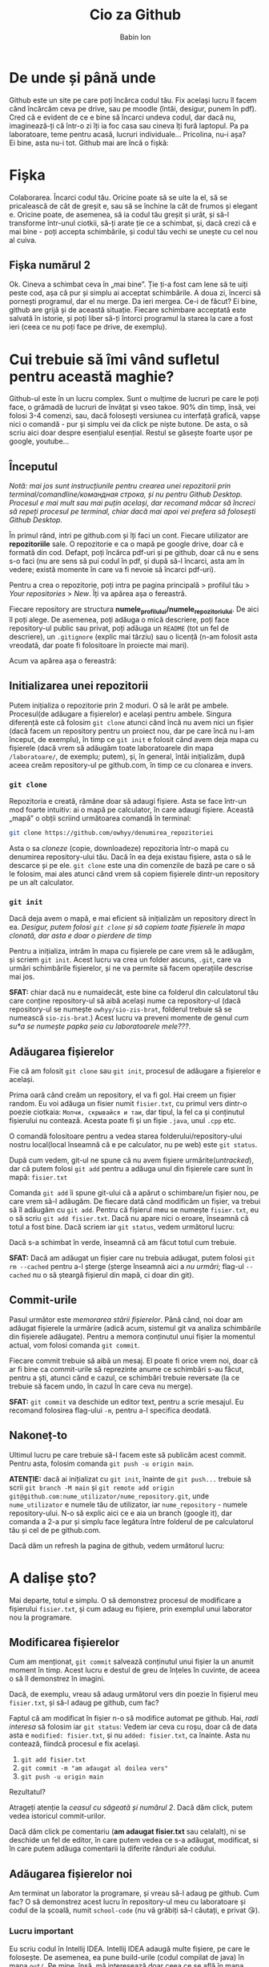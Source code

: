 #+TITLE: Cio za Github
#+AUTHOR: Babin Ion
#+LANGUAGE: ro
#+LATEX_HEADER: \usepackage[AUTO]{babel}
#+HTML_HEAD: <link rel="stylesheet" type="text/css" href="imagine.css" />
#+OPTIONS: num:nil html-style:nil

* De unde și până unde
Github este un site pe care poți încărca codul tău. Fix același lucru îl facem când încărcăm ceva pe drive, sau pe moodle (întâi, desigur, punem în pdf). \\
Cred că e evident de ce e bine să încarci undeva codul, dar dacă nu, imaginează-ți că într-o zi îți ia foc casa sau cineva îți fură laptopul. Pa pa laboratoare, teme pentru acasă, lucruri individuale... Pricolina, nu-i așa? \\
Ei bine, asta nu-i tot. Github mai are încă o fișkă:
* Fișka
Colaborarea. Încarci codul tău. Oricine poate să se uite la el, să se pricalească de cât de greșit e, sau să se închine la cât de frumos și elegant e. Oricine poate, de asemenea, să ia codul tău greșit și urât, și să-l transforme într-unul ciotkii, să-ți arate ție ce a schimbat, și, dacă crezi că e mai bine - poți accepta schimbările, și codul tău vechi se unește cu cel nou al cuiva.
** Fișka numărul 2
Ok. Cineva a schimbat ceva în „mai bine”. Ție ți-a fost cam lene să te uiți peste cod, așa că pur și simplu ai acceptat schimbările. A doua zi, încerci să pornești programul, dar el nu merge. Da ieri mergea. Ce-i de făcut? Ei bine, github are grijă și de această situație. Fiecare schimbare acceptată este salvată în istorie, și poți liber să-ți întorci programul la starea la care a fost ieri (ceea ce nu poți face pe drive, de exemplu).
* Cui trebuie să îmi vând sufletul pentru această maghie?
Github-ul este în un lucru complex. Sunt o mulțime de lucruri pe care le poți face, o grămadă de lucruri de învățat și vseo takoe. 90% din timp, însă, vei folosi 3-4 comenzi, sau, dacă folosești versiunea cu interfață grafică, vapșe nici o comandă - pur și simplu vei da click pe niște butone. De asta, o să scriu aici doar despre esențialul esențial. Restul se găsește foarte ușor pe google, youtube...
** Începutul
/Notă: mai jos sunt instrucțiunile pentru crearea unei repozitorii prin terminal/comandline/командная строка, și nu pentru Github Desktop. Procesul e mai mult sau mai puțin același, dar recomand măcar să încreci să repeți procesul pe terminal, chiar dacă mai apoi vei prefera să folosești Github Desktop./

În primul rând, intri pe github.com și îți faci un cont. Fiecare utilizator are *repozitoriile* sale. O repozitorie e ca o mapă pe google drive, doar că e formată din cod. Defapt, poți încărca pdf-uri și pe github, doar că nu e sens s-o faci (nu are sens să pui codul în pdf, și după să-l încarci, asta am în vedere; există momente în care va fi nevoie să încarci pdf-uri).

Pentru a crea o repozitorie, poți intra pe pagina principală > profilul tău > /Your repositories/ > /New/. Îți va apărea așa o fereastră.

[[./repo-creation.png]]

Fiecare repository are structura *numele_profilului/numele_repozitoriului*. De aici îl poți alege. De asemenea, poți adăuga o mică descriere, poți face repository-ul public sau privat, poți adăuga un =README= (tot un fel de descriere), un =.gitignore= (explic mai târziu) sau o licență (n-am folosit asta vreodată, dar poate fi folositoare în proiecte mai mari).

Acum va apărea așa o fereastră:

[[./repo-creation2.png]]

** Initializarea unei repozitorii
Putem inițializa o repozitorie prin 2 moduri. O să le arăt pe ambele. Procesul(de adăugare a fișierelor) e același pentru ambele. Singura diferență este că folosim =git clone= atunci când încă nu avem nici un fișier (dacă facem un repository pentru un proiect nou, dar pe care încă nu l-am început, de exemplu), în timp ce =git init= e folosit când avem deja mapa cu fișierele (dacă vrem să adăugăm toate laboratoarele din mapa =/laboratoare/=, de exemplu; putem), și, în general, întâi inițializăm, după aceea creăm repository-ul pe github.com, în timp ce cu clonarea e invers.
*** =git clone=
Repozitoria e creată, rămâne doar să adaugi fișiere. Asta se face într-un mod foarte intuitiv: ai o mapă pe calculator, în care adaugi fișiere. Această „mapă” o obții scriind următoarea comandă în terminal:
#+begin_src bash
git clone https://github.com/owhyy/denumirea_repozitoriei
#+end_src

Asta o sa /cloneze/ (copie, downloadeze) repozitoria într-o mapă cu denumirea repository-ului tău. Dacă în ea deja existau fișiere, asta o să le descarce și pe ele. =git clone= este una din comenzile de bază pe care o să le folosim, mai ales atunci când vrem să copiem fișierele dintr-un repository pe un alt calculator.

*** =git init=
Dacă deja avem o mapă, e mai eficient să inițializăm un repository direct în ea. /Desigur, putem folosi =git clone= și să copiem toate fișierele în mapa clonată, dar asta e doar o pierdere de timp/

Pentru a inițializa, intrăm în mapa cu fișierele pe care vrem să le adăugăm, și scriem =git init=. Acest lucru va crea un folder ascuns, =.git=, care va urmări schimbările fișierelor, și ne va permite să facem operațiile descrise mai jos.

*SFAT:* chiar dacă nu e numaidecât, este bine ca folderul din calculatorul tău care conține repository-ul să aibă același nume ca repository-ul (dacă repository-ul se numește =owhyy/sio-zis-brat=, folderul trebuie să se numească =sio-zis-brat=.) Acest lucru va preveni momente de genul /cum su*a se numește papka șeia cu laboratoarele mele???/.

** Adăugarea fișierelor
Fie că am folosit =git clone= sau =git init=, procesul de adăugare a fișierelor e același.

Prima oară când creăm un repository, el va fi gol. Hai creem un fișier random. Eu voi adăuga un fisier numit =fisier.txt=, cu primul vers dintr-o poezie ciotkaia: =Молчи, скрывайся и таи=, dar tipul, la fel ca și conținutul fișierului nu contează. Acesta poate fi și un fișie =.java=, unul =.cpp= etc.

O comandă folositoare pentru a vedea starea folderului/repository-ului nostru local(local înseamnă că e pe calculator, nu pe web) este =git status=.

[[./git-status-1.png]]

După cum vedem, git-ul ne spune că nu avem fișiere urmărite(/untracked/), dar că putem folosi =git add= pentru a adăuga unul din fișierele care sunt în mapă: =fisier.txt=

Comanda =git add= îi spune git-ului că a apărut o schimbare/un fișier nou, pe care vrem să-l adăugăm. De fiecare dată când modificăm un fișier, va trebui să îl adăugăm cu =git add=. Pentru că fișierul meu se numește =fisier.txt=, eu o să scriu =git add fisier.txt=. Dacă nu apare nici o eroare, înseamnă că totul a fost bine. Dacă scriem iar =git status=, vedem următorul lucru:

[[./git-status-2.png]]

Dacă s-a schimbat în verde, înseamnă că am făcut totul cum trebuie.

*SFAT:* Dacă am adăugat un fișier care nu trebuia adăugat, putem folosi =git rm --cached= pentru a-l șterge (șterge înseamnă aici a /nu urmări/; flag-ul =--cached= nu o să șteargă fișierul din mapă, ci doar din git).

** Commit-urile
Pasul următor este /memorarea stării fișierelor/. Până când, noi doar am adăugat fișierele la urmărire (adică acum, sistemul git va analiza schimbările din fișierele adăugate). Pentru a memora conținutul unui fișier la momentul actual, vom folosi comanda =git commit=.

Fiecare commit trebuie să aibă un mesaj. El poate fi orice vrem noi, doar că ar fi bine ca commit-urile să reprezinte anume ce schimbări s-au făcut, pentru a ști, atunci când e cazul, ce schimbări trebuie reversate (la ce trebuie să facem undo, în cazul în care ceva nu merge).

*SFAT:* =git commit= va deschide un editor text, pentru a scrie mesajul. Eu recomand folosirea flag-ului =-m=, pentru a-l specifica deodată.

[[./commit.png]]
** Nakoneț-to

Ultimul lucru pe care trebuie să-l facem este să publicăm acest commit. Pentru asta, folosim comanda =git push -u origin main=.
[[./git-push.png]]

*ATENȚIE:* dacă ai inițializat cu =git init=, înainte de =git push...= trebuie să scrii =git branch -M main= și =git remote add origin git@github.com:nume_utilizator/nume_repository.git=, unde =nume_utilizator= e numele tău de utilizator, iar =nume_repository= - numele repository-ului. N-o să explic aici ce e aia un branch (google it), dar comanda a 2-a pur și simplu face legătura între folderul de pe calculatorul tău și cel de pe github.com.

Dacă dăm un refresh la pagina de github, vedem următorul lucru:
[[./github-web.png]]

* A dalișe șto?
Mai departe, totul e simplu. O să demonstrez procesul de modificare a fișierului =fisier.txt=, și cum adaug eu fișiere, prin exemplul unui laborator nou la programare.
** Modificarea fișierelor
Cum am menționat, =git commit= salvează conținutul unui fișier la un anumit moment în timp. Acest lucru e destul de greu de înțeles în cuvinte, de aceea o să îl demonstrez în imagini.

Dacă, de exemplu, vreau să adaug următorul vers din poezie în fișierul meu =fisier.txt=, și să-l adaug pe github, cum fac?
[[./poezie.png]]

Faptul că am modificat în fișier n-o să modifice automat pe github. Hai, /radi interesa/ să folosim iar =git status=:
[[./git-status-3.png]]
Vedem iar ceva cu roșu, doar că de data asta e =modified: fisier.txt=, și nu =added: fisier.txt=, ca înainte. Asta nu contează, fiindcă procesul e fix același.
1. =git add fisier.txt=
2. =git commit -m "am adaugat al doilea vers"=
3. =git push -u origin main=

Rezultatul?
[[./github-web-2.png]]

Atrageți atenție la /ceasul cu săgeată și numărul 2/. Dacă dăm click, putem vedea istoricul commit-urilor.
[[./istoric.png]]

Dacă dăm click pe comentariu (*am adaugat fisier.txt* sau celalalt), ni se deschide un fel de editor, în care putem vedea ce s-a adăugat, modificat, si în care putem adăuga comentarii la diferite rânduri ale codului.
[[./comment.png]]
** Adăugarea fișierelor noi
Am terminat un laborator la programare, și vreau să-l adaug pe github. Cum fac? O să demonstrez acest lucru în repository-ul meu cu laboratoare și codul de la școală, numit =school-code= (nu vă grăbiți să-l căutați, e privat 😘).

[[./git-status-4.png]]
*** Lucru important
Eu scriu codul în Intellij IDEA. Intellij IDEA adaugă multe fișiere, pe care le folosește. De asemenea, ea pune build-urile (codul compilat de java) în mapa =out/=. Pe mine, însă, mă interesează doar ceea ce se află în mapa =src/=, adică doar ceea ce ține de cod, și fișierul =credite.txt=.

[[./fisiere-extra.png]]


În mod normal, =git add lucru_individual2= va adăuga toate fișierele din mapa =git add lucru_individual2=. Desigur, am putea face ceva ca =git add lucru_individual2/src/credit= și =git add lucru_individual2/credite.txt=, dar asta este - fiți de acord, tak sebe.

De asta, oamenii care au făcut git-ul, s-au gândit la un mod de a rezolva această /incomoditate/: =.gitignore=. =.gitignore= este un fișier ascuns (fișierele care încep cu punct(=.=) sunt ascunse în sistemele unix), pe care îl punem în mapa noastră, și care are rolul de a ignora anumite fișiere.
Aici e fișierul meu =.gitignore=, pe care îl folosesc din anul 1:
#+begin_src
*
!*/
!*.c
!*.h
!*.cpp
!*.in
!*.out
!*.txt
!*.pas
!*.java
!README.md
#+end_src

Puteți să vă uitați la modelul meu, și să adăugați sau ștergeți extensiile de care nu aveți nevoie. Cum funcționează la mine este că el ignoră tot (=*=), în afară de (=!=) mape (=/=) sau toate fișierele cu extensiile (=*.c=, =*.h=, =*.cpp=...), și de fișierul =README.md=. Acest lucru va face încă un lucru tare ciotkii posibil.

*** Lucru tare ciotkii
Dacă avem o singură mapă =l19=, putem adăuga toate fișierele care ne interesează cu =git add l19=. Din moment ce avem =.gitignore=, asta va adăuga doar fișierele =.java=. Însă, dacă avem mai multe laboratoare, pe care le-am rezolvat dar pe care am uitat să le adăugăm. Putem, desigur, să le adăugăm pe fiecare în parte, cu =git add l10 l11 l12 l13 lxy=, dar putem, și mai simplu, să adăugăm *toate* mapele cu o singură comandă: =git add .=. Semnul =.= adaugă toate mapele, toate modificările, mai pe scurt - totul. Eu folosesc acest lucru aproape întotdeauna.

** Adăugarea fișierelor noi: continuare
După asta, totul este simplu. E fix același lucru, =git commit -m ...= și =git push -u origin main=. Ăsta e tot procesul.
* The end
Asta a fost tot ce trebuie să știi pentru a putea adăuga fișiere pe github. Dar asta e numai o mică parte din tot ce înseamnă sistemul git și /cum toată asta de folosit/. Îți recomand să încerci ceea ce am arătat aici, și să citești mai departe despre ce e asta un /branch/, ce e asta un /merge/ și despre cum să contriubi la proiecte open-source. De asemenea, informează-te despre =git pull=. /May the force be with you/.

P.S. dacă ai găsit vre-o eroare în text sau în cod - deschide un /issue/ (citește și despre asta), sau, dacă pream tare vrei - poți face un PR. Profilul meu de github îl găsești pe pagina principală.

[[file:index.html][Înapoi]]
